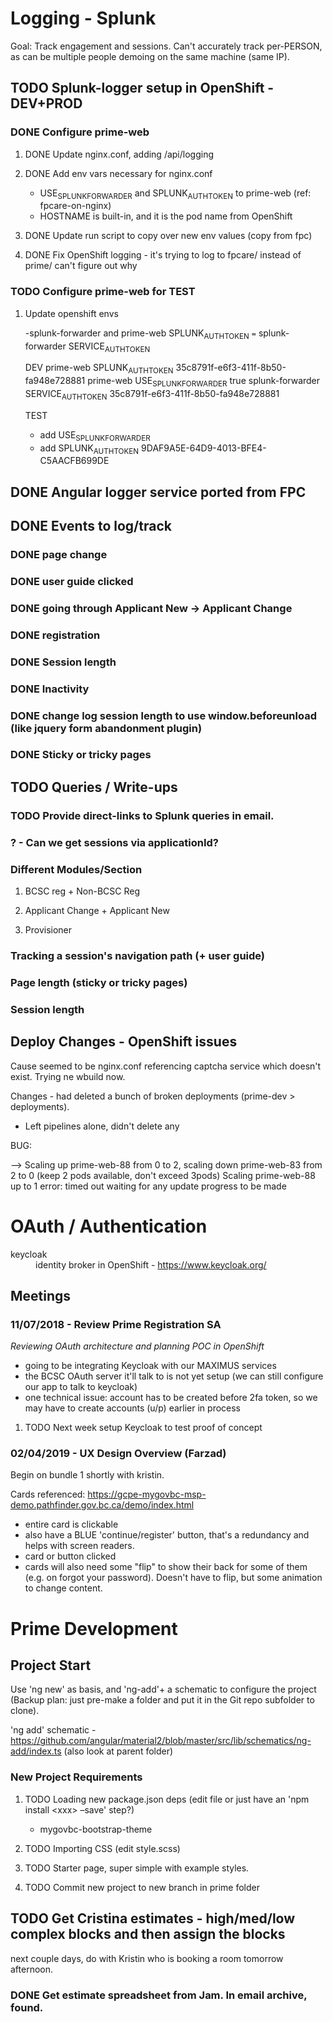 

* Logging - Splunk
  Goal: Track engagement and sessions.
  Can't accurately track per-PERSON, as can be multiple people demoing on the same machine (same IP).
** TODO Splunk-logger setup in OpenShift - DEV+PROD
*** DONE Configure prime-web
    CLOSED: [2018-11-07 Wed 16:10]
**** DONE Update nginx.conf, adding /api/logging
     CLOSED: [2018-10-17 Wed 14:53]
**** DONE Add env vars necessary for nginx.conf
     CLOSED: [2018-10-17 Wed 14:53]
- USE_SPLUNK_FORWARDER and SPLUNK_AUTH_TOKEN to prime-web (ref: fpcare-on-nginx)
- HOSTNAME is built-in, and it is the pod name from OpenShift
**** DONE Update run script to copy over new env values (copy from fpc)
     CLOSED: [2018-10-17 Wed 15:47]
**** DONE Fix OpenShift logging - it's trying to log to fpcare/ instead of prime/ can't figure out why
     CLOSED: [2018-10-18 Thu 16:39]
*** TODO Configure prime-web for TEST
**** Update openshift envs
-splunk-forwarder and 
prime-web SPLUNK_AUTH_TOKEN === splunk-forwarder SERVICE_AUTH_TOKEN

DEV
prime-web SPLUNK_AUTH_TOKEN 35c8791f-e6f3-411f-8b50-fa948e728881
prime-web USE_SPLUNK_FORWARDER true
splunk-forwarder SERVICE_AUTH_TOKEN 35c8791f-e6f3-411f-8b50-fa948e728881

TEST
- add USE_SPLUNK_FORWARDER
- add SPLUNK_AUTH_TOKEN 9DAF9A5E-64D9-4013-BFE4-C5AACFB699DE

** DONE Angular logger service ported from FPC
   CLOSED: [2018-10-16 Tue 12:40]
** DONE Events to log/track
   CLOSED: [2018-10-17 Wed 13:55]
*** DONE page change
    CLOSED: [2018-10-16 Tue 13:44]
*** DONE user guide clicked
    CLOSED: [2018-10-16 Tue 13:44]
*** DONE going through Applicant New -> Applicant Change
    CLOSED: [2018-10-16 Tue 13:43]
*** DONE registration
    CLOSED: [2018-10-16 Tue 13:44]
*** DONE Session length
    CLOSED: [2018-10-16 Tue 13:43]
*** DONE Inactivity
    CLOSED: [2018-10-16 Tue 14:07]
*** DONE change log session length to use window.beforeunload (like jquery form abandonment plugin)
    CLOSED: [2018-10-17 Wed 12:13]
*** DONE Sticky or tricky pages
    CLOSED: [2018-10-16 Tue 13:58]
** TODO Queries / Write-ups
*** TODO Provide direct-links to Splunk queries in email.
*** ? - Can we get sessions via applicationId?
*** Different Modules/Section
**** BCSC reg + Non-BCSC Reg
**** Applicant Change + Applicant New
**** Provisioner
*** Tracking a session's navigation path (+ user guide)
*** Page length (sticky or tricky pages)
*** Session length
    
** Deploy Changes - OpenShift issues
Cause seemed to be nginx.conf referencing captcha service which doesn't exist.  Trying ne wbuild now.


Changes - had deleted a bunch of broken deployments (prime-dev > deployments). 
	- Left pipelines alone, didn't delete any

BUG:

    --> Scaling up prime-web-88 from 0 to 2, scaling down prime-web-83 from 2 to 0 (keep 2 pods available, don't exceed 3pods)
	Scaling prime-web-88 up to 1
    error: timed out waiting for any update progress to be made


* OAuth / Authentication
  
- keycloak :: identity broker in OpenShift - https://www.keycloak.org/

** Meetings
*** 11/07/2018 -  Review Prime Registration SA
/Reviewing OAuth architecture and planning POC in OpenShift/

- going to be integrating Keycloak with our MAXIMUS services
- the BCSC OAuth server it'll talk to is not yet setup (we can still configure our app to talk to keycloak)
- one technical issue: account has to be created before 2fa token, so we may have to create accounts (u/p) earlier in process

**** TODO Next week setup Keycloak to test proof of concept


*** 02/04/2019 -  UX Design Overview (Farzad)

Begin on bundle 1 shortly with kristin.

Cards referenced: https://gcpe-mygovbc-msp-demo.pathfinder.gov.bc.ca/demo/index.html
- entire card is clickable
- also have a BLUE 'continue/register' button, that's a redundancy and helps with screen readers.
- card or button clicked
- cards will also need some "flip" to show their back for some of them (e.g. on forgot your password). Doesn't have to flip, but some animation to change content.


* Prime Development
** Project Start

Use 'ng new' as basis, and 'ng-add'+ a schematic to configure the project (Backup plan: just pre-make a folder and put it in the Git repo subfolder to clone).

'ng add' schematic -
https://github.com/angular/material2/blob/master/src/lib/schematics/ng-add/index.ts (also look at parent folder)




*** New Project Requirements
**** TODO Loading new package.json deps (edit file or just have an 'npm install <xxx> --save' step?)
- mygovbc-bootstrap-theme

**** TODO Importing CSS (edit style.scss)
**** TODO Starter page, super simple with example styles.

**** TODO Commit new project to new branch in prime folder
** TODO Get Cristina estimates - high/med/low complex blocks and then assign the blocks
next couple days, do with Kristin who is booking a room tomorrow afternoon.
*** DONE Get estimate spreadsheet from Jam. In email archive, found. 
    CLOSED: [2019-02-04 Mon 18:08]
